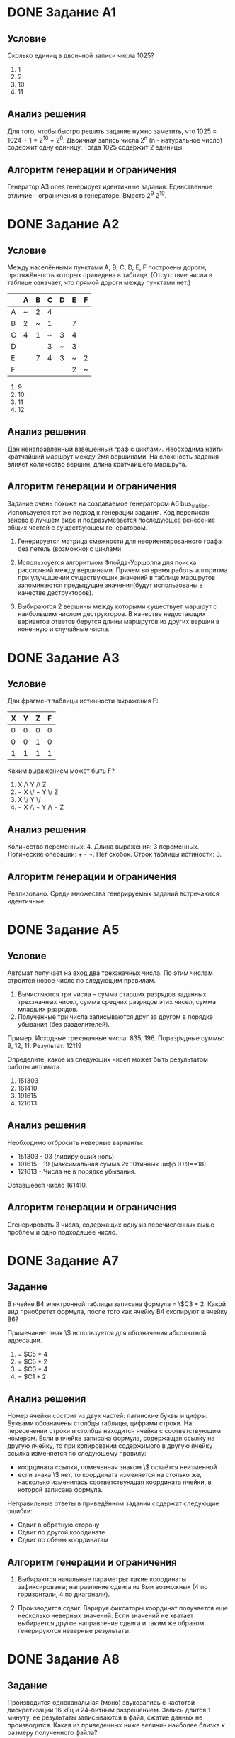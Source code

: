 # Часть изложенного ниже должно было быть написано по ходу разработки
# заданий в комментариях. Возможно есть смысл перенести результат этой
# работы в исходники.

# Новые задания.
# Описание каждого задания состоит из раздумий по поводу того, как
# решать задание, из этого следует раздумия по поводу ограничений
# и дестракторов. Далее следует описание алгоритма и показывается
# почему результат удволетворяет ограничениям и создаёт подходящие
# дестракторы

# Модификация существующих заданий.
# Для них даются объяснения изменений.

# Повтор уже имеющихся заданий.
# Часть заданий уже имплементирована, для них даётся объяснения почему
# не появилось новых условий и ограничений. Возможно, не стоит
# добавлять это в отчет

* DONE Задание A1

** Условие

Сколько единиц в двоичной записи числа 1025?
  1) 1
  2) 2
  3) 10
  4) 11

** Анализ решения

Для того, чтобы быстро решить задание нужно заметить, что 1025 =
1024 + 1 = 2^10 + 2^0. Двоичная запись числа 2^n (n - натуральное
число) содержит одну единицу. Тогда 1025 содержит 2 единицы.

** Алгоритм генерации и ограничения

Генератор A3 ones генерирует идентичные задания. Единственное
отличие - ограничения в генераторе. Вместо 2^9 2^10.
   
* DONE Задание A2

** Условие

Между населёнными пунктами A, B, C, D, E, F построены дороги,
протяжённость которых приведена в таблице. (Отсутствие числа в таблице
означает, что прямой дороги между пунктами нет.)

|---+---+---+---+---+---+---|
|   | A | B | C | D | E | F |
|---+---+---+---+---+---+---|
| A | ~ | 2 | 4 |   |   |   |
| B | 2 | ~ | 1 |   | 7 |   |
| C | 4 | 1 | ~ | 3 | 4 |   |
| D |   |   | 3 | ~ | 3 |   |
| E |   | 7 | 4 | 3 | ~ | 2 |
| F |   |   |   |   | 2 | ~ |

1) 9
2) 10
3) 11
4) 12

** Анализ решения

Дан ненаправленный взвешенный граф с циклами. Необходима найти
кратчайший маршрут между 2мя вершинами.
На сложность задания влияет количество вершин, длина кратчайшего
маршрута.

** Алгоритм генерации и ограничения

Задание очень похоже на создаваемое генератором A6
bus_station. Используется тот же подход к генерации задания. Код
переписан заново в лучшем виде и подразумевается последующее венесение
общих частей с существующем генератором.
   
1) Генерируется матрица смежности для неориентированного графа без петель (возможно)
   с циклами.

2) Использоуется алгоритмом Флойда-Уоршолла для поиска расстояний между вершинами.
   Причем во время работы алгоритма при улучшшении существующих значений в таблице
   маршрутов запоминаются предыдущие значения(будут использованы в качестве
   деструкторов).

3) Выбираются 2 вершины между которыми существует маршрут с наибольшим числом
   деструкторов. В качестве недостающих вариантов ответов берутся длины маршрутов
   из других вершин в конечную и случайные числа.

* DONE Задание А3

** Условие

Дан фрагмент таблицы истинности выражения F:

| X | Y | Z | F |
|---+---+---+---|
| 0 | 0 | 0 | 0 |
| 0 | 0 | 1 | 0 |
| 1 | 1 | 1 | 1 |

Каким выражением может быть F?

1) X /\ Y /\ Z
2) \not X \/ \not Y \/ Z
3) X \/ Y \/
4) \not X /\ \not Y /\ \not Z
  
** Анализ решения
 
Количество переменных: 4. Длина выражения: 3 переменных. Логические
операции: + - \not. Нет скобок. Строк таблицы истиности: 3.

** Алгоритм генерации и ограничения

Реализовано. Среди множества генерируемых заданий встречаются идентичные.
   
* DONE Задание А5

** Условие

Автомат получает на вход два трехзначных числа. По этим числам
строится новое число по следующим правилам.
1. Вычисляются три числа – сумма старших разрядов заданных трехзначных
   чисел, сумма средних разрядов этих чисел, сумма
   младших разрядов. 
2. Полученные три числа записываются друг за другом в порядке убывания
   (без разделителей).

Пример. Исходные трехзначные числа:  835, 196. Поразрядные суммы: 9,
12, 11. Результат: 12119

Определите, какое из следующих чисел может быть результатом работы автомата.

1) 151303
2) 161410
3) 191615
4) 121613

** Анализ решения

Необходимо отбросить неверные варианты:
+ 151303 - 03 (лидирующий ноль)
+ 191615 - 19 (максимальная сумма 2х 10тичных цифр 9+9==18)
+ 121613 - Числа не в порядке убывания.
   
Оставшееся число 161410.

** Алгоритм генерации и ограничения

Сгенерировать 3 числа, содержащих одну из перечисленных выше проблем и
одно подходящее число.
   
* DONE Задание А7

** Задание
В ячейке B4 электронной таблицы записана формула = \$C3 * 2. Какой вид
приобретет формула, после того как ячейку B4 скопируют в ячейку B6?

Примечание: знак \$ используется для обозначения абсолютной адресации.

1) = $C5 * 4
2) = $C5 * 2
3) = $C3 * 4
4) = $C1 * 2
   
** Анализ решения

Номер ячейки состоит из двух частей: латинские буквы и цифры. Буквами
обозначены столбцы таблицы, цифрами строки. На пересечении строки и
столбца находится ячейка с соответствующим номером. 
Если в ячейке записана формула, содержащая ссылку на другую ячейку, то
при копировании содержимого в другую ячейку ссылка изменяется по
следующему правилу:
- координата ссылки, помеченная знаком \$ остаётся неизменной
- если знака \$ нет, то координата изменяется на столько же, насколько
  изменилась соответствующая координата ячейки, в которой записана формула.

Неправильные ответы в приведённом задании содержат следующие ошибки:
+ Сдвиг в обратную сторону
+ Сдвиг по другой координате
+ Сдвиг по обеим координатам

** Алгоритм генерации и ограничения

1) Выбираются начальные параметры:
   какие координаты зафиксированы; направление сдвига из 8ми возможных
   (4 по горизонтали, 4 по диагонали).

2) Производится сдвиг. Варируя фиксаторы координат получается еще
   несколько неверных значений. Если значений не хватает выбирается
   другое направление сдвига и таким же образом генерируются неверные
   результаты.

* DONE Задание А8

** Задание

Производится одноканальная (моно) звукозапись с частотой дискретизации
16 кГц и 24-битным разрешением. Запись длится 1 минуту, ее результаты
записываются в файл, сжатие данных не производится. Какая из
приведенных ниже величин наиболее близка к размеру полученного файла?

1) 0.2 Мбайт
2) 2 Мбайт
3) 3 Мбайт
4) 4 Мбайт

** Анализ решения

Необходимо провести вычисления и в конце округилить результат:
( 24 / 8 ) * 16000 * 60 = 2880000 ~= 2.74 мб. На сложность задания
влияют размер полученного в результате вычислений размера, так же
сложности при округлении могут доставлять дробные части числа, близкие
к 0.5 .

** Алгоритм генерации и ограничения

1) Выбираются начальные величины
   - частота дискретизации
   - разрешение
   - время записи
2) Получить верный отвер, проведя вычисления и округление
3) Сгенерировать дестракторы
   - увеличением(уменьшением) ответа на 1 (в рассчете на ошибку округления)
   - умножением(делением) ответа на 10 (в рассчете на ошибку в размерностях)
   - одновременным применением предыдущихметодов

* DONE Задание А9

** Задание

Для кодирования некоторой последовательности, состоящей из букв А, Б,
В, Г и Д, решили использовать неравномерный двоичный код, позволяющий
однозначно декодировать двоичную последовательность, появляющуюся на
приёмной стороне канала связи. Использовали код: А–1, Б–000, В–001, 
Г–011. Укажите, каким кодовым словом может быть закодирована буква Д.
Код должен удовлетворять свойству однозначного декодирования.
   
1) 00
2) 01
3) 11
4) 010

** Анализ решения

Необходимо отбросить неверные варианты, нарушающие однозначность
декодирования:
  1) новый код не должен быть префиксом существующих кодов:
     - 00 - префикс 000
     - 01 - префикс 011
  2) существующие коды не должны быть префиксами нового:
     - 1 - префикс 11

Остаётся 010.
     
** Алгоритм генерации и ограничения

1) Случайным образом строитя двоичное дерево.
2) В процессе обхода дерева в глубину строятся двоичные коды.
3) Выбирается один код для ответа и несколько кодов для условия.
4) В качестве деструкторов берутся либо префиксы кодов из условия, либо
   к кодам из условия добавляются суффиксы.
   
* DONE А10

** Анализ

+ Количиство утверждений в выражении: 4 ( в генераторе max = 3)
+ В логическом следствии участвуют рядом стоящие буквы, что упрощает
  решение.

*** Ответы
+ Левая и правая скобки объединены логическим И в ответах встречаются
  все 4 возможные комбинации истиности\ложности условий в скобках

** Статус

Уже реализовано.
Может быть
+ добавить конкретный шаблон для такого задания.
+ расширить кол-во утверждений до 4х

* DONE А11

** Анализ

Вариация A2 car_numbers.
Переделать легенду.
Дополнительная сложность: буквы в нижнем и верхнем регистре.

*** Решение

10 + 12*2 = 34 (могли забыть *2)
32 < 34 < 64 => 6 бит/символ
6 * 11 = 66 бит/пароль
ceil(66/8) = 9 байт/пароль
9*60 = 540 байт/60паролей

*** Деструкторы

+ 660 - если считать целое число байтов/символ 
С остальными вариантами ответа непонятно.
Предлагаю
+ 32 < 34 < 66 => 5 или 10 + 12 = 22
+ floor вместо ceil

** Статус

Доработать существующий генератор
   
* DONE А12  

** Анализ

Похоже на задачи А6

Параметры:
+ Размер массива
+ Инициализация массива: цикл вперёд или назад, заполнения вперёд или назад
+ Параметры 2го цикла, цикл вперёд или назад

*** Дистракторы

+ элементы массива в обратном порядке    
+ копирывание элементом (слева направо/справа налево) вместо обмена
    
** Статус

Реализовать
   
* TODO А13

** Анализ

Добавить условие "Если РОБОТ начнёт движение в сторону находящейся
рядом с ним стены, то он разрушится и программа прервётся."

** Статус

Доработать
   
* DONE B1

** Анализ

Похоже на А1.

** Статус

Реализовать.
   
* DONE B2

** Анализ

** Статус

Реализовано.
Подправить легенду.   

* TODO B3

** Анализ

Алгоритм производит деление положительного числа на положительный
делитель (либо отрицительного?) с округлением вверх   

Параметры:
+ Начальные значения?
+ Делимое (отрицательное?) (не должно быть кратно делителю)
+ Инкримент k (удвоенный, утроенный ответ) ?

** Статус

Реализовать

* DONE B4

** Анализ

Параметры:
+ Мощность алфавита
+ Длина слова
+ Отступ от последнего слова
   
** Статус

Реализовать

* DONE B5

** Анализ

Значения всех ячеек второй строки, кроме одной вычисляются на основе
известных значений, что упрощает задачу. В них используется линейные
комбинации известных 3х ячеек (в 3х возможных вариация переменных).

Параметры:
+ Значения в известных ячейках
+ Коэффициенты в 

** Статус

* DONE В6

** Анализ

Похоже на A5 arith

Добавлено дополнительное условие

** Статус

Реализовать.
   
* TODO B7

** Анализ

Параметры:
+ наибольшее / ниименьшее число
+ L (1 .. )
+ M (1 .. 9)
   
** Статус

Реализовать.
Добавить функции в EGE/Prog.pm
   
* DONE B8

** Анализ

Похоже на задания B3

N < 10 => кол-во цифр больше. Рассмотреть N > 10.

Праметры:
+ Число
+ Последняя цифра
+ Кол-во цифр

** Статус

Реализовать   
   
* TODO B9

** Анализ

Граф без циклов => рёбра только на нижние слои. Промежуточных
слоёв - 3. Слоях 3 - 1 вершина. Граф планарный.
   
** Статус

Реализовать. Лучше обдумать свойства графа.
   
* TODO B10

** Анализ

Параметры:
+ Пропускная способность быстрого канала
+ -"- слабого канала
+ Размер буфера
+ Размер передаваемых данных
   
** Статус

Реализовать. Недоделанная версия в ветке 2012-b10
   
* DONE B11

** Анализ

Сложность в том, чтобы выполнить побитовую конъюнкчию 252 и 232.
Оба числа не являются степенью 2ки.
   
Деструкторы:
+ 0 | 3 == 3 (перепутали & и |)
+ 255 - все 1цы (перепутали & и |)
+ 232 | 255 = 252 (перепутали & и |, или просто взяли конечное число)
+ 244 - ???
 
** Статус

Реализовать
   
* DONE B12
  
** Анализ

Числа кратные 10 для простоты счёта.
   
** Статус

Реализовать
   
* DONE B13

** Анализ

Особенности:
Операции: сложение и вычитание => порядок применения операций не
важен. Результат зависит только от количества применений 1й или 2й
операции.
   
** Статус

Реализовать
   
* TODO B14

** Анализ

Поиск минимума квадратичной функции. Минимум находится на отрезке.

Праметры:
+ Длина отрезка
+ Вид функции.
+ Поиск минимума/максимума

** Статус

Реализовать.
Реализовать функции для EGE::Prog
   
* DONE B15

** Анализ

Параметры:
+ Кол-во переменных
+ Зациклинность связей (тогда важно чётное/нечетное кол-во переменных)

** Статус

Реализовать
